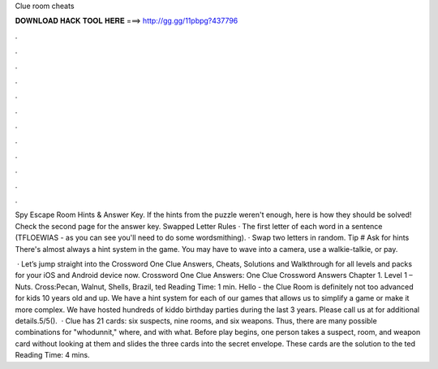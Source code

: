 Clue room cheats



𝐃𝐎𝐖𝐍𝐋𝐎𝐀𝐃 𝐇𝐀𝐂𝐊 𝐓𝐎𝐎𝐋 𝐇𝐄𝐑𝐄 ===> http://gg.gg/11pbpg?437796



.



.



.



.



.



.



.



.



.



.



.



.

Spy Escape Room Hints & Answer Key. If the hints from the puzzle weren't enough, here is how they should be solved! Check the second page for the answer key. Swapped Letter Rules · The first letter of each word in a sentence (TFLOEWIAS - as you can see you'll need to do some wordsmithing). · Swap two letters in random. Tip # Ask for hints There's almost always a hint system in the game. You may have to wave into a camera, use a walkie-talkie, or pay.

 · Let’s jump straight into the Crossword One Clue Answers, Cheats, Solutions and Walkthrough for all levels and packs for your iOS and Android device now. Crossword One Clue Answers: One Clue Crossword Answers Chapter 1. Level 1 – Nuts. Cross:Pecan, Walnut, Shells, Brazil, ted Reading Time: 1 min. Hello - the Clue Room is definitely not too advanced for kids 10 years old and up. We have a hint system for each of our games that allows us to simplify a game or make it more complex. We have hosted hundreds of kiddo birthday parties during the last 3 years. Please call us at for additional details.5/5().  · Clue has 21 cards: six suspects, nine rooms, and six weapons. Thus, there are many possible combinations for "whodunnit," where, and with what. Before play begins, one person takes a suspect, room, and weapon card without looking at them and slides the three cards into the secret envelope. These cards are the solution to the ted Reading Time: 4 mins.
